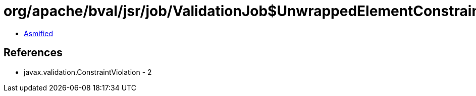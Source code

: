 = org/apache/bval/jsr/job/ValidationJob$UnwrappedElementConstraintValidationPseudoFrame.class

 - link:ValidationJob$UnwrappedElementConstraintValidationPseudoFrame-asmified.java[Asmified]

== References

 - javax.validation.ConstraintViolation - 2
